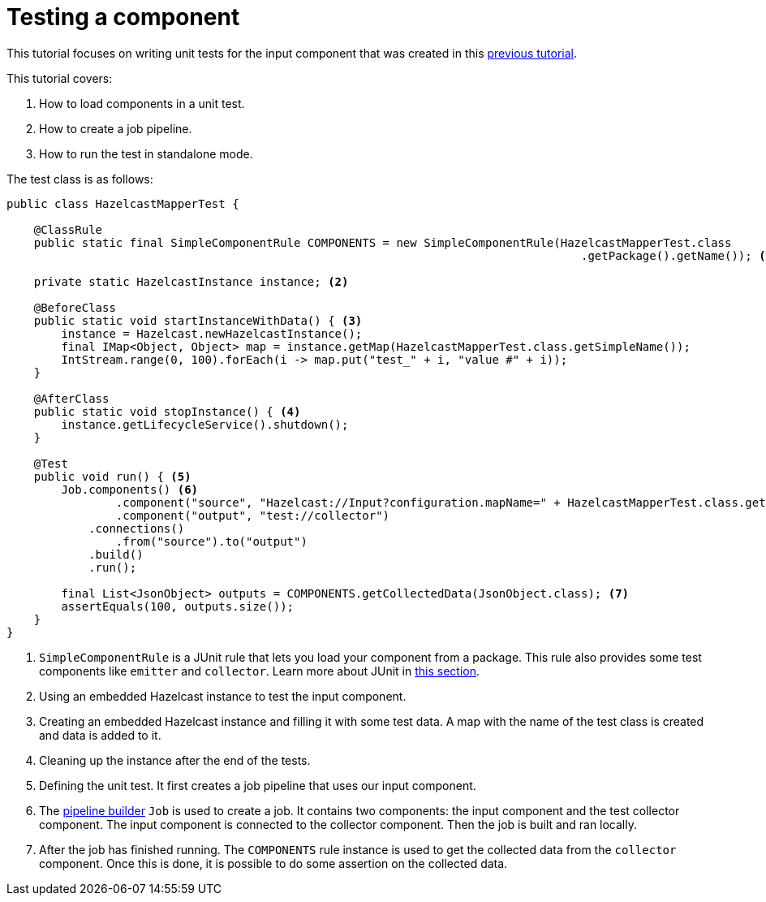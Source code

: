 = Testing a component
:page-partial:
:description: Example of input component testing using Talend Component Kit
:keywords: tutorial, example, test, hazelcast, testing

[[tutorial-test-your-components]]
This tutorial focuses on writing unit tests for the input component that was created in this xref:tutorial-create-an-input-component.adoc[previous tutorial].

This tutorial covers:

1. How to load components in a unit test.
2. How to create a job pipeline.
3. How to run the test in standalone mode.

The test class is as follows:

[source,java,indent=0,subs="verbatim,quotes,attributes"]
----
public class HazelcastMapperTest {

    @ClassRule
    public static final SimpleComponentRule COMPONENTS = new SimpleComponentRule(HazelcastMapperTest.class
                                                                                    .getPackage().getName()); <1>

    private static HazelcastInstance instance; <2>

    @BeforeClass
    public static void startInstanceWithData() { <3>
        instance = Hazelcast.newHazelcastInstance();
        final IMap<Object, Object> map = instance.getMap(HazelcastMapperTest.class.getSimpleName());
        IntStream.range(0, 100).forEach(i -> map.put("test_" + i, "value #" + i));
    }

    @AfterClass
    public static void stopInstance() { <4>
        instance.getLifecycleService().shutdown();
    }

    @Test
    public void run() { <5>
        Job.components() <6>
                .component("source", "Hazelcast://Input?configuration.mapName=" + HazelcastMapperTest.class.getSimpleName())
                .component("output", "test://collector")
            .connections()
                .from("source").to("output")
            .build()
            .run();

        final List<JsonObject> outputs = COMPONENTS.getCollectedData(JsonObject.class); <7>
        assertEquals(100, outputs.size());
    }
}
----

<1> `SimpleComponentRule` is a JUnit rule that lets you load your component from a package. This rule also provides some test components like `emitter` and `collector`. Learn more about JUnit in xref:testing-junit.adoc#_component_runtime_junit[this section].
<2> Using an embedded Hazelcast instance to test the input component.
<3> Creating an embedded Hazelcast instance and filling it with some test data. A map with the name of the test class is created and data is added to it.
<4> Cleaning up the instance after the end of the tests.
<5> Defining the unit test. It first creates a job pipeline that uses our input component.
<6> The xref:services-pipeline.adoc[pipeline builder] `Job` is used to create a job. It contains two components: the input component and the test collector component. The input component is connected to the collector component. Then the job is built and ran locally.
<7> After the job has finished running. The `COMPONENTS` rule instance is used to get the collected data from the `collector` component.
Once this is done, it is possible to do some assertion on the collected data.
